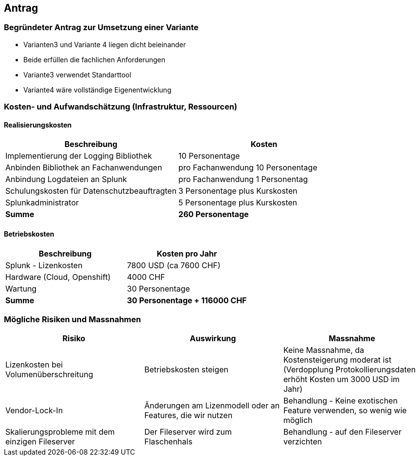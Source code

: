 
== Antrag

=== Begründeter Antrag zur Umsetzung einer Variante

* Varianten3 und Variante 4 liegen dicht beieinander
* Beide erfüllen die fachlichen Anforderungen
* Variante3 verwendet Standarttool
* Variante4 wäre vollständige Eigenentwicklung

=== Kosten- und Aufwandschätzung (Infrastruktur, Ressourcen)

==== Realisierungskosten

|===
| Beschreibung | Kosten

| Implementierung der Logging Bibliothek
| 10 Personentage

| Anbinden Bibliothek an Fachanwendungen
| pro Fachanwendung 10 Personentage

| Anbindung Logdateien an Splunk
| pro Fachanwendung 1 Personentag

| Schulungskosten für Datenschutzbeauftragten
| 3 Personentage plus Kurskosten

| Splunkadministrator
| 5 Personentage plus Kurskosten

| *Summe*
| *260 Personentage*

|===

==== Betriebskosten

|===
| Beschreibung | Kosten pro Jahr

| Splunk - Lizenkosten
| 7800 USD (ca 7600 CHF)

| Hardware (Cloud, Openshift)
| 4000 CHF

| Wartung
| 30 Personentage

| *Summe*
| *30 Personentage + 116000 CHF*

|===

=== Mögliche Risiken und Massnahmen

|===
| Risiko | Auswirkung | Massnahme

| Lizenkosten bei Volumenüberschreitung
| Betriebskosten steigen
| Keine Massnahme, da Kostensteigerung moderat ist (Verdopplung Protokollierungsdaten erhöht Kosten um 3000 USD im Jahr)

| Vendor-Lock-In
| Änderungen am Lizenmodell oder an Features, die wir nutzen
| Behandlung - Keine exotischen Feature verwenden, so wenig wie möglich

| Skalierungsprobleme mit dem einzigen Fileserver
| Der Fileserver wird zum Flaschenhals
| Behandlung - auf den Fileserver verzichten

|===
